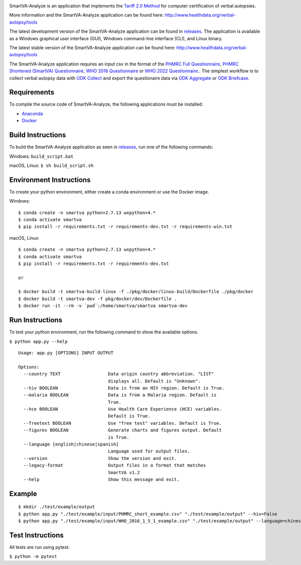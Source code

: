 .. image:: https://travis-ci.com/ihmeuw/SmartVA-Analyze.svg?branch=master
    :target: https://travis-ci.com/ihmeuw/SmartVA-Analyze
    
SmartVA-Analyze is an application that implements the `Tariff 2.0 Method <http://www.healthdata.org/research-article/improving-performance-tariff-method-assigning-causes-death-verbal-autopsies/>`_ for computer certification of verbal autopsies.

More information and the SmartVA-Analyze application can be found here:
http://www.healthdata.org/verbal-autopsy/tools

The latest development version of the SmartVA-Analyze application can be found in `releases. <https://github.com/ihmeuw/SmartVA-Analyze/releases>`_
The application is available as a Windows graphical user interface (GUI), Windows command-line interface (CLI), and Linux binary.

The latest stable version of the SmartVA-Analyze application can be found here:
http://www.healthdata.org/verbal-autopsy/tools

The SmartVA-Analyze application requires an input csv in the format of the `PHMRC Full Questionnaire <http://www.healthdata.org/verbal-autopsy/tools/>`_,
`PHMRC Shortened (SmartVA) Questionnaire <http://www.healthdata.org/verbal-autopsy/tools/>`_,
`WHO 2016 Questionnaire <https://www.who.int/healthinfo/statistics/verbalautopsystandards/en/>`_
or
`WHO 2022 Questionnaire <https://www.who.int/healthinfo/statistics/verbalautopsystandards/en/>`_..
The simplest workflow is to collect verbal autopsy data with `ODK Collect <https://docs.opendatakit.org/collect-intro/>`_ and export the questionaire data
via `ODK Aggregate <https://docs.opendatakit.org/aggregate-intro/>`_ or `ODK Briefcase <https://docs.opendatakit.org/briefcase-intro/>`_.

Requirements
~~~~~~~~~~~~
To compile the source code of SmartVA-Analyze, the following applications must be installed:

* `Anaconda <https://www.anaconda.com/download/>`_

* `Docker <https://www.docker.com/get-started>`_


Build Instructions
~~~~~~~~~~~~~~~~~~
To build the SmartVA-Analyze application as seen in `releases <https://github.com/ihmeuw/SmartVA-Analyze/releases>`_, run one of the following commands:

Windows: ``build_script.bat``

macOS, Linux: ``$ sh build_script.sh``

Environment Instructions
~~~~~~~~~~~~~~~~~~~~~~~~
To create your python environment, either create a conda environment or use the Docker image.

Windows::

    $ conda create -n smartva python=2.7.13 wxpython=4.*
    $ conda activate smartva
    $ pip install -r requirements.txt -r requirements-dev.txt -r requirements-win.txt

macOS, Linux::

    $ conda create -n smartva python=2.7.13 wxpython=4.*
    $ conda activate smartva
    $ pip install -r requirements.txt -r requirements-dev.txt

    or

    $ docker build -t smartva-build-linux -f ./pkg/docker/linux-build/Dockerfile ./pkg/docker
    $ docker build -t smartva-dev -f pkg/docker/dev/Dockerfile .
    $ docker run -it --rm -v `pwd`:/home/smartva/smartva smartva-dev

Run Instructions
~~~~~~~~~~~~~~~~
To test your python environment, run the following command to show the available options.

``$ python app.py --help``

::

    Usage: app.py [OPTIONS] INPUT OUTPUT

    Options:
      --country TEXT                  Data origin country abbreviation. "LIST"
                                      displays all. Default is "Unknown".
      --hiv BOOLEAN                   Data is from an HIV region. Default is True.
      --malaria BOOLEAN               Data is from a Malaria region. Default is
                                      True.
      --hce BOOLEAN                   Use Health Care Experience (HCE) variables.
                                      Default is True.
      --freetext BOOLEAN              Use "free text" variables. Default is True.
      --figures BOOLEAN               Generate charts and figures output. Default
                                      is True.
      --language [english|chinese|spanish]
                                      Language used for output files.
      --version                       Show the version and exit.
      --legacy-format                 Output files in a format that matches
                                      SmartVA v1.2
      --help                          Show this message and exit.

Example
~~~~~~~
::

    $ mkdir ./test/example/output
    $ python app.py "./test/example/input/PHMRC_short_example.csv" "./test/example/output" --hiv=False
    $ python app.py "./test/example/input/WHO_2016_1_5_1_example.csv" "./test/example/output" --language=chinese --country=CHN

Test Instructions
~~~~~~~~~~~~~~~~~
All tests are run using pytest:

``$ python -m pytest``
